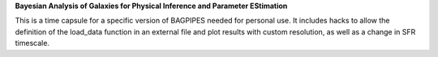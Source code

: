 **Bayesian Analysis of Galaxies for Physical Inference and Parameter EStimation**

This is a time capsule for a specific version of BAGPIPES needed for personal use. It includes hacks to allow the definition of the load_data function in an external file and plot results with custom resolution, as well as a change in SFR timescale.
